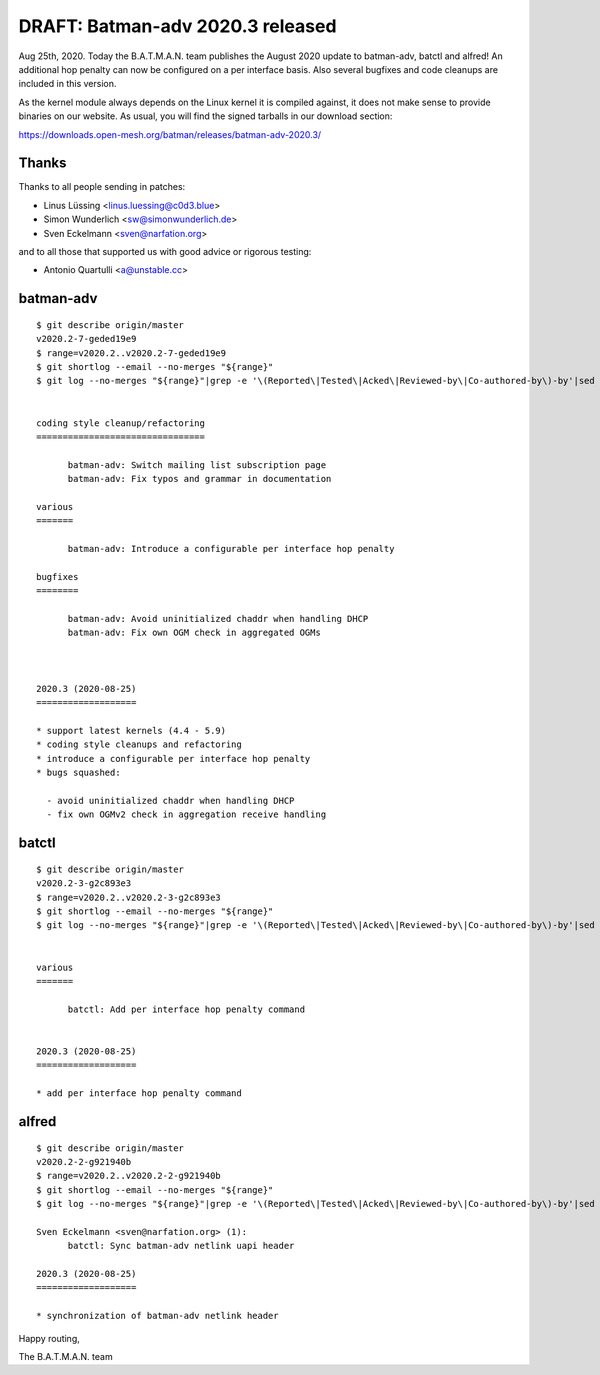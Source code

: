 .. SPDX-License-Identifier: GPL-2.0

DRAFT: Batman-adv 2020.3 released
=================================

Aug 25th, 2020. Today the B.A.T.M.A.N. team publishes the August 2020
update to batman-adv, batctl and alfred! An additional hop penalty can
now be configured on a per interface basis. Also several bugfixes and
code cleanups are included in this version.

As the kernel module always depends on the Linux kernel it is compiled
against, it does not make sense to provide binaries on our website. As
usual, you will find the signed tarballs in our download section:

https://downloads.open-mesh.org/batman/releases/batman-adv-2020.3/

Thanks
------

Thanks to all people sending in patches:

* Linus Lüssing <linus.luessing@c0d3.blue>
* Simon Wunderlich <sw@simonwunderlich.de>
* Sven Eckelmann <sven@narfation.org>

and to all those that supported us with good advice or rigorous testing:

* Antonio Quartulli <a@unstable.cc>

batman-adv
----------

::

  $ git describe origin/master
  v2020.2-7-geded19e9
  $ range=v2020.2..v2020.2-7-geded19e9
  $ git shortlog --email --no-merges "${range}"
  $ git log --no-merges "${range}"|grep -e '\(Reported\|Tested\|Acked\|Reviewed-by\|Co-authored-by\)-by'|sed 's/.*:/*/'|sort|uniq


  coding style cleanup/refactoring
  ================================

        batman-adv: Switch mailing list subscription page
        batman-adv: Fix typos and grammar in documentation

  various
  =======

        batman-adv: Introduce a configurable per interface hop penalty

  bugfixes
  ========

        batman-adv: Avoid uninitialized chaddr when handling DHCP
        batman-adv: Fix own OGM check in aggregated OGMs



  2020.3 (2020-08-25)
  ===================

  * support latest kernels (4.4 - 5.9)
  * coding style cleanups and refactoring
  * introduce a configurable per interface hop penalty
  * bugs squashed:

    - avoid uninitialized chaddr when handling DHCP
    - fix own OGMv2 check in aggregation receive handling

batctl
------

::

  $ git describe origin/master
  v2020.2-3-g2c893e3
  $ range=v2020.2..v2020.2-3-g2c893e3
  $ git shortlog --email --no-merges "${range}"
  $ git log --no-merges "${range}"|grep -e '\(Reported\|Tested\|Acked\|Reviewed-by\|Co-authored-by\)-by'|sed 's/.*:/*/'|sort|uniq


  various
  =======

        batctl: Add per interface hop penalty command


  2020.3 (2020-08-25)
  ===================

  * add per interface hop penalty command

alfred
------

::

  $ git describe origin/master
  v2020.2-2-g921940b
  $ range=v2020.2..v2020.2-2-g921940b
  $ git shortlog --email --no-merges "${range}"
  $ git log --no-merges "${range}"|grep -e '\(Reported\|Tested\|Acked\|Reviewed-by\|Co-authored-by\)-by'|sed 's/.*:/*/'|sort|uniq

  Sven Eckelmann <sven@narfation.org> (1):
        batctl: Sync batman-adv netlink uapi header

  2020.3 (2020-08-25)
  ===================

  * synchronization of batman-adv netlink header

Happy routing,

The B.A.T.M.A.N. team

